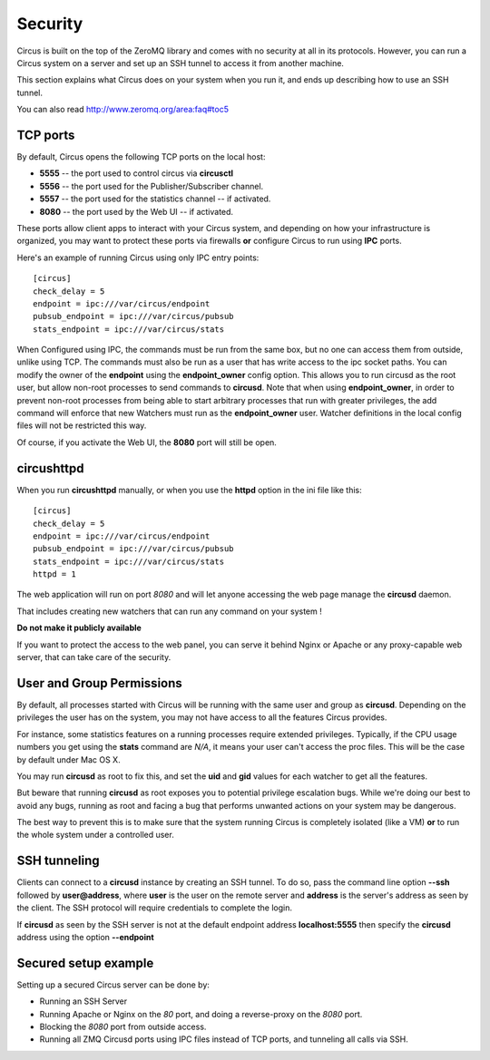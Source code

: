 .. _security:

Security
########

Circus is built on the top of the ZeroMQ library and comes with no security
at all in its protocols. However, you can run a Circus system on
a server and set up an SSH tunnel to access it from another machine.

This section explains what Circus does on your system when you run it, and
ends up describing how to use an SSH tunnel.

You can also read http://www.zeromq.org/area:faq#toc5


TCP ports
=========

By default, Circus opens the following TCP ports on the local host:

- **5555** -- the port used to control circus via **circusctl**
- **5556** -- the port used for the Publisher/Subscriber channel.
- **5557** -- the port used for the statistics channel -- if activated.
- **8080** -- the port used by the Web UI -- if activated.

These ports allow client apps to interact with your Circus system, and
depending on how your infrastructure is organized, you may want to protect
these ports via firewalls **or** configure Circus to run using **IPC**
ports.

Here's an example of running Circus using only IPC entry points::

    [circus]
    check_delay = 5
    endpoint = ipc:///var/circus/endpoint
    pubsub_endpoint = ipc:///var/circus/pubsub
    stats_endpoint = ipc:///var/circus/stats

When Configured using IPC, the commands must be run from the same
box, but no one can access them from outside, unlike using TCP. The
commands must also be run as a user that has write access to the
ipc socket paths. You can modify the owner of the **endpoint** using
the **endpoint_owner** config option. This allows you to run circusd
as the root user, but allow non-root processes to send commands to
**circusd**. Note that when using **endpoint_owner**, in order to
prevent non-root processes from being able to start arbitrary
processes that run with greater privileges, the add command will
enforce that new Watchers must run as the **endpoint_owner** user.
Watcher definitions in the local config files will not be restricted
this way.

Of course, if you activate the Web UI, the **8080** port will still
be open.

circushttpd
===========

When you run **circushttpd** manually, or when you use the **httpd**
option in the ini file like this::

    [circus]
    check_delay = 5
    endpoint = ipc:///var/circus/endpoint
    pubsub_endpoint = ipc:///var/circus/pubsub
    stats_endpoint = ipc:///var/circus/stats
    httpd = 1


The web application will run on port *8080* and will let anyone
accessing the web page manage the **circusd** daemon.

That includes creating new watchers that can run any command
on your system !

**Do not make it publicly available**

If you want to protect the access to the web panel, you can serve it
behind Nginx or Apache or any proxy-capable web server, that can
take care of the security.


User and Group Permissions
==========================

By default, all processes started with Circus will be running with the
same user and group as **circusd**. Depending on the privileges the user
has on the system, you may not have access to all the features Circus
provides.

For instance, some statistics features on a running processes require
extended privileges. Typically, if the CPU usage numbers you get using
the **stats** command are *N/A*, it means your user can't access the proc
files. This will be the case by default under Mac OS X.

You may run **circusd** as root to fix this, and set the **uid** and **gid**
values for each watcher to get all the features.

But beware that running **circusd** as root exposes you to potential
privilege escalation bugs. While we're doing our best to avoid any bugs,
running as root and facing a bug that performs unwanted actions on your
system may be dangerous.

The best way to prevent this is to make sure that the system running
Circus is completely isolated (like a VM) **or** to run the whole system
under a controlled user.


SSH tunneling
=============

Clients can connect to a **circusd** instance by creating an SSH tunnel.  To
do so, pass the command line option **--ssh** followed by **user@address**,
where **user** is the user on the remote server and **address** is the
server's address as seen by the client.  The SSH protocol will require
credentials to complete the login.

If **circusd** as seen by the SSH server is not at the default endpoint
address **localhost:5555** then specify the **circusd** address using the
option **--endpoint**


Secured setup example
=====================

Setting up a secured Circus server can be done by:

- Running an SSH Server
- Running Apache or Nginx on the *80* port, and doing a
  reverse-proxy on the *8080* port.
- Blocking the *8080* port from outside access.
- Running all ZMQ Circusd ports using IPC files instead of TCP ports, and
  tunneling all calls via SSH.

.. image:: circus-security.png

